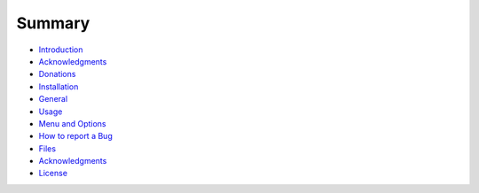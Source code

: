 Summary
=======

-  `Introduction <README.html>`__
-  `Acknowledgments <ACKNOWLEDGMENTS.html>`__
-  `Donations <DONATIONS.html>`__
-  `Installation <START.html>`__
-  `General <START.html#general>`__
-  `Usage <USAGE.html>`__
-  `Menu and Options <MENU.html>`__
-  `How to report a Bug <APPENDIX.html#how-to-report-a-bug>`__
-  `Files <APPENDIX.html#files>`__
-  `Acknowledgments <APPENDIX.html#acknowledgments>`__
-  `License <APPENDIX.html#license>`__
